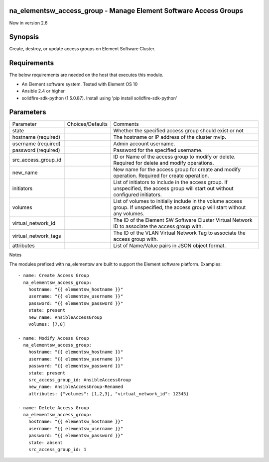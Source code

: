 =================================================================
na_elementsw_access_group - Manage Element Software Access Groups
=================================================================
New in version 2.6

========
Synopsis
========
Create, destroy, or update access groups on Element Software Cluster.

============
Requirements
============
The below requirements are needed on the host that executes this module.

* An Element software system.  Tested with Element OS 10
* Ansible 2.4 or higher
* solidfire-sdk-python (1.5.0.87). Install using 'pip install solidfire-sdk-python'

==========
Parameters
==========

+----------------------+---------------------+------------------------------------------+
|     Parameter        |   Choices/Defaults  |                 Comments                 |
+----------------------+---------------------+------------------------------------------+
| state                |                     | Whether the specified access group       |
|                      |                     | should exist or not                      |
+----------------------+---------------------+------------------------------------------+
| hostname             |                     | The hostname or IP address of the        |
| (required)           |                     | cluster mvip.                            |
+----------------------+---------------------+------------------------------------------+
| username             |                     | Admin account username.                  |
| (required)           |                     |                                          |
+----------------------+---------------------+------------------------------------------+
| password             |                     | Password for the specified username.     |
| (required)           |                     |                                          |
+----------------------+---------------------+------------------------------------------+
| src_access_group_id  |                     | ID or Name of the access group to modify |
|                      |                     | or delete. Required for delete and       |
|                      |                     | modify operations.                       |
+----------------------+---------------------+------------------------------------------+
| new_name             |                     | New name for the access group for create |
|                      |                     | and modify operation. Required for       |
|                      |                     | create operation.                        |
+----------------------+---------------------+------------------------------------------+
| initiators           |                     | List of initiators to include in the     |
|                      |                     | access group. If unspecified, the access |
|                      |                     | group will start out without configured  |
|                      |                     | initiators.                              |
+----------------------+---------------------+------------------------------------------+
| volumes              |                     | List of volumes to initially include in  |
|                      |                     | the volume access group. If unspecified, |
|                      |                     | the access group will start without any  |
|                      |                     | volumes.                                 |
+----------------------+---------------------+------------------------------------------+
| virtual_network_id   |                     | The ID of the Element SW Software        |
|                      |                     | Cluster Virtual Network ID to associate  |
|                      |                     | the access group with.                   |
+----------------------+---------------------+------------------------------------------+
| virtual_network_tags |                     | The ID of the VLAN Virtual Network Tag   |
|                      |                     | to associate the access group with.      |
+----------------------+---------------------+------------------------------------------+
| attributes           |                     | List of Name/Value pairs in JSON object  |
|                      |                     | format.                                  |
+----------------------+---------------------+------------------------------------------+

Notes

The modules prefixed with na_elementsw are built to support the Element software platform.
Examples::

   - name: Create Access Group
     na_elementsw_access_group:
       hostname: "{{ elementsw_hostname }}"
       username: "{{ elementsw_username }}"
       password: "{{ elementsw_password }}"
       state: present
       new_name: AnsibleAccessGroup
       volumes: [7,8]

   - name: Modify Access Group
     na_elementsw_access_group:
       hostname: "{{ elementsw_hostname }}"
       username: "{{ elementsw_username }}"
       password: "{{ elementsw_password }}"
       state: present
       src_access_group_id: AnsibleAccessGroup
       new_name: AnsibleAccessGroup-Renamed
       attributes: {"volumes": [1,2,3], "virtual_network_id": 12345}

   - name: Delete Access Group
     na_elementsw_access_group:
       hostname: "{{ elementsw_hostname }}"
       username: "{{ elementsw_username }}"
       password: "{{ elementsw_password }}"
       state: absent
       src_access_group_id: 1
